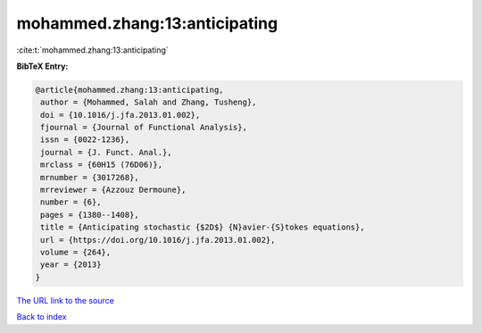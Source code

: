 mohammed.zhang:13:anticipating
==============================

:cite:t:`mohammed.zhang:13:anticipating`

**BibTeX Entry:**

.. code-block:: bibtex

   @article{mohammed.zhang:13:anticipating,
    author = {Mohammed, Salah and Zhang, Tusheng},
    doi = {10.1016/j.jfa.2013.01.002},
    fjournal = {Journal of Functional Analysis},
    issn = {0022-1236},
    journal = {J. Funct. Anal.},
    mrclass = {60H15 (76D06)},
    mrnumber = {3017268},
    mrreviewer = {Azzouz Dermoune},
    number = {6},
    pages = {1380--1408},
    title = {Anticipating stochastic {$2D$} {N}avier-{S}tokes equations},
    url = {https://doi.org/10.1016/j.jfa.2013.01.002},
    volume = {264},
    year = {2013}
   }
`The URL link to the source <ttps://doi.org/10.1016/j.jfa.2013.01.002}>`_


`Back to index <../By-Cite-Keys.html>`_
